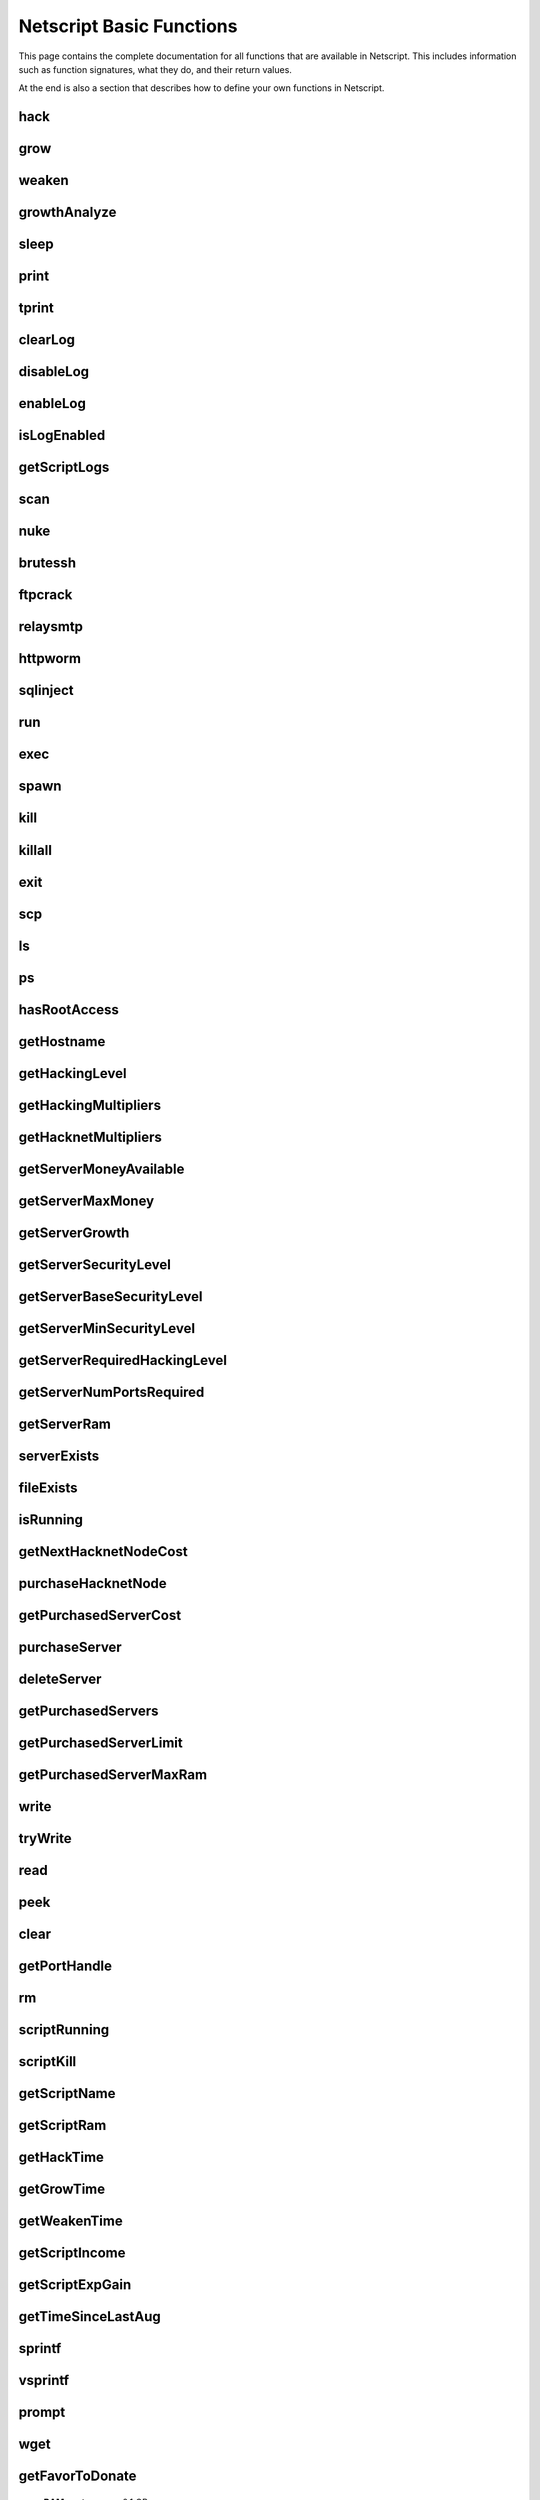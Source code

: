 Netscript Basic Functions
=========================

This page contains the complete documentation for all functions that are available in Netscript.
This includes information such as function signatures, what they do, and their return values.

At the end is also a section that describes how to define your own functions in Netscript.

hack
^^^^

.. js:function:: hack(hostname/ip)

    :param string hostname/ip: IP or hostname of the target server to hack
    :returns: The amount of money stolen if the hack is successful, and zero otherwise
    :RAM cost: 0.1 GB

    Function that is used to try and hack servers to steal money and gain hacking experience. The runtime for this command depends
    on your hacking level and the target server's security level. In order to hack a server you must first gain root access
    to that server and also have the required hacking level.

    A script can hack a server from anywhere. It does not need to be running on the same server to hack that server. For example,
    you can create a script that hacks the 'foodnstuff' server and run that script on any server in the game.

    A successful hack() on a server will raise that server's security level by 0.002.

    Example::

        hack("foodnstuff");
        hack("10.1.2.3");

grow
^^^^

.. js:function:: grow(hostname/ip)

    :param string hostname/ip: IP or hostname of the target server to grow
    :returns: The number by which the money on the server was multiplied for the growth
    :RAM cost: 0.15 GB

    Use your hacking skills to increase the amount of money available on a server. The runtime for this command depends on your hacking
    level and the target server's security level. When grow() completes, the money available on a target server will be increased by a
    certain, fixed percentage. This percentage is determined by the target server's growth rate (which varies between servers) and security level.
    Generally, higher-level servers have higher growth rates. The getServerGrowth() function can be used to obtain a server's growth rate.

    Like hack(), grow() can be called on any server, regardless of where the script is running. The grow() command requires
    root access to the target server, but there is no required hacking level to run the command. It also raises the security level
    of the target server by 0.004.

    Example::

        grow("foodnstuff");

weaken
^^^^^^

.. js:function:: weaken(hostname/ip)

    :param string hostname/ip: IP or hostname of the target server to weaken
    :returns: The amount by which the target server's security level was decreased. This is equivalent to 0.05 multiplied
              by the number of script threads
    :RAM cost: 0.15 GB

    Use your hacking skills to attack a server's security, lowering the server's security level. The runtime for this command
    depends on your hacking level and the target server's security level. This function lowers the security level of the target
    server by 0.05.

    Like hack() and grow(), weaken() can be called on any server, regardless of where the script is running. This command requires
    root access to the target server, but there is no required hacking level to run the command.

    Example::

        weaken("foodnstuff");

growthAnalyze
^^^^^^^^^^^^^

.. js:function:: growthAnalyze(hostname/ip, growthAmount)

    :param string hostname/ip: IP or hostname of server to analyze
    :param number growthAmount: Multiplicative factor by which the server is grown. Decimal form.
    :returns: The amount of grow() calls needed to grow the specified server by the specified amount
    :RAM cost: 1 GB

    This function returns the number of "growths" needed in order to increase the amount
    of money available on the specified server by the specified amount.

    The specified amount is multiplicative and is in decimal form, not percentage.

    For example, if you want to determine how many `grow()` calls you need
    to double the amount of money on `foodnstuff`, you would use::

        growthAnalyze("foodnstuff", 2);

    If this returns 100, then this means you need to call `grow()` 100 times
    in order to double the money (or once with 100 threads).

    **Warning**: The value returned by this function isn't necessarily a whole number.

sleep
^^^^^

.. js:function:: sleep(n)

    :param number n: Number of milliseconds to sleep
    :RAM cost: 0 GB

    Suspends the script for n milliseconds.

print
^^^^^

.. js:function:: print(x)

    :param x: Value to be printed
    :RAM cost: 0 GB

    Prints a value or a variable to the script's logs.

tprint
^^^^^^

.. js:function:: tprint(x)

    :param x: Value to be printed
    :RAM cost: 0 GB

    Prints a value or a variable to the Terminal

clearLog
^^^^^^^^

.. js:function:: clearLog()

    :RAM cost: 0 GB

    Clears the script's logs

disableLog
^^^^^^^^^^

.. js:function:: disableLog(fn)

    :param string fn: Name of function for which to disable logging
    :RAM cost: 0 GB

    Disables logging for the given function. Logging can be disabled for
    all functions by passing 'ALL' as the argument.

    Note that this does not completely remove all logging functionality.
    This only stops a function from logging
    when the function is successful. If the function fails, it will still log the reason for failure.

    Notable functions that cannot have their logs disabled: run, exec, exit

enableLog
^^^^^^^^^

.. js:function:: enableLog(fn)

    :param string fn: Name of function for which to enable logging
    :RAM cost: 0 GB

    Re-enables logging for the given function. If 'ALL' is passed into this function
    as an argument, then it will revert the effects of disableLog('ALL')

isLogEnabled
^^^^^^^^^^^^

.. js:function:: isLogEnabled(fn)

    :param string fn: Name of function to check
    :RAM cost: 0 GB

    Returns a boolean indicating whether or not logging is enabled for that
    function (or 'ALL')

getScriptLogs
^^^^^^^^^^^^^

.. js:function:: getScriptLogs([fn], [hostname/ip=current ip], [args...])

    :param string fn: Optional. Filename of script to get logs from.
    :param string ip: Optional. IP or hostname of the server that the script is on
    :param args...: Arguments to identify which scripts to get logs for
    :RAM cost: 0 GB

    Returns a script's logs. The logs are returned as an array, where each
    line is an element in the array. The most recently logged line is at the
    end of the array.

    Note that there is a maximum number of lines that a script stores in its logs.
    This is configurable in the game's options.

    If the function is called with no arguments, it will return the current script's logs.

    Otherwise, the `fn`, `hostname/ip,` and `args...` arguments can be used to get the logs
    from another script. Remember that scripts are uniquely identified by both
    their names and arguments.

    Examples::

        // Get logs from foo.script on the current server that was run with no args
        getScriptLogs("foo.script");

        // Get logs from foo.script on the foodnstuff server that was run with no args
        getScriptLogs("foo.script", "foodnstuff");

        // Get logs from foo.script on the foodnstuff server that was run with the arguments [1, "test"]
        getScriptLogs("foo.script", "foodnstuff", 1, "test");

scan
^^^^

.. js:function:: scan(hostname/ip=current ip[, hostnames=true])

    :param string hostname/ip: IP or hostname of the server to scan
    :param boolean: Optional boolean specifying whether the function should output hostnames (if true) or IP addresses (if false)
    :RAM cost: 0.2 GB

    Returns an array containing the hostnames or IPs of all servers that are one node way from the specified target server. The
    hostnames/IPs in the returned array are strings.

nuke
^^^^

.. js:function:: nuke(hostname/ip)

    :param string hostname/ip: IP or hostname of the target server
    :RAM cost: 0 GB

    Runs the NUKE.exe program on the target server. NUKE.exe must exist on your home computer.

    Example::

        nuke("foodnstuff");

brutessh
^^^^^^^^

.. js:function:: brutessh(hostname/ip)

    :param string hostname/ip: IP or hostname of the target server
    :RAM cost: 0 GB

    Runs the BruteSSH.exe program on the target server. BruteSSH.exe must exist on your home computer.

    Example::

        brutessh("foodnstuff");

ftpcrack
^^^^^^^^

.. js:function:: ftpcrack(hostname/ip)

    :param string hostname/ip: IP or hostname of the target server
    :RAM cost: 0 GB

    Runs the FTPCrack.exe program on the target server. FTPCrack.exe must exist on your home computer.

    Example::

        ftpcrack("foodnstuff");

relaysmtp
^^^^^^^^^

.. js:function:: relaysmtp(hostname/ip)

    :param string hostname/ip: IP or hostname of the target server
    :RAM cost: 0 GB

    Runs the relaySMTP.exe program on the target server. relaySMTP.exe must exist on your home computer.

    Example::

        relaysmtp("foodnstuff");

httpworm
^^^^^^^^

.. js:function:: httpworm(hostname/ip)

    :param string hostname/ip: IP or hostname of the target server
    :RAM cost: 0 GB

    Runs the HTTPWorm.exe program on the target server. HTTPWorm.exe must exist on your home computer.

    Example::

        httpworm("foodnstuff");

sqlinject
^^^^^^^^^

.. js:function:: sqlinject(hostname/ip)

    :param string hostname/ip: IP or hostname of the target server
    :RAM cost: 0 GB

    Runs the SQLInject.exe program on the target server. SQLInject.exe must exist on your home computer.

    Example::

        sqlinject("foodnstuff");

run
^^^

.. js:function:: run(script, [numThreads=1], [args...])

    :param string script: Filename of script to run
    :param number numThreads: Optional thread count for new script. Set to 1 by default. Will be rounded to nearest integer
    :param args...:
        Additional arguments to pass into the new script that is being run. Note that if any arguments are being
        passed into the new script, then the second argument *numThreads* must be filled in with a value.
    :RAM cost: 1 GB

    Run a script as a separate process. This function can only be used to run scripts located on the current server (the server
    running the script that calls this function).

    Returns true if the script is successfully started, and false otherwise. Requires a significant amount of RAM to run this
    command.

    The simplest way to use the *run* command is to call it with just the script name. The following example will run
    'foo.script' single-threaded with no arguments::

        run("foo.script");

    The following example will run 'foo.script' but with 5 threads instead of single-threaded::

        run("foo.script", 5);

    This next example will run 'foo.script' single-threaded, and will pass the string 'foodnstuff' into the script
    as an argument::

        run("foo.script", 1, 'foodnstuff');

exec
^^^^

.. js:function:: exec(script, hostname/ip, [numThreads=1], [args...])

    :param string script: Filename of script to execute
    :param string hostname/ip: IP or hostname of the 'target server' on which to execute the script
    :param number numThreads: Optional thread count for new script. Set to 1 by default. Will be rounded to nearest integer
    :param args...:
        Additional arguments to pass into the new script that is being run. Note that if any arguments are being
        passed into the new script, then the third argument *numThreads* must be filled in with a value.
    :RAM cost: 1.3 GB

    Run a script as a separate process on a specified server. This is similar to the *run* function except
    that it can be used to run a script on any server, instead of just the current server.

    Returns true if the script is successfully started, and false otherwise.

    The simplest way to use the *exec* command is to call it with just the script name and the target server.
    The following example will try to run *generic-hack.script* on the *foodnstuff* server::

        exec("generic-hack.script", "foodnstuff");

    The following example will try to run the script *generic-hack.script* on the *joesguns* server with 10 threads::

        exec("generic-hack.script", "joesguns", 10);

    This last example will try to run the script *foo.script* on the *foodnstuff* server with 5 threads. It will also pass
    the number 1 and the string "test" in as arguments to the script::

        exec("foo.script", "foodnstuff", 5, 1, "test");

spawn
^^^^^

.. js:function:: spawn(script, numThreads, [args...])

    :param string script: Filename of script to execute
    :param number numThreads: Number of threads to spawn new script with. Will be rounded to nearest integer
    :param args...:
        Additional arguments to pass into the new script that is being run.
    :RAM cost: 2 GB

    Terminates the current script, and then after a delay of about 20 seconds it will execute the newly-specified script.
    The purpose of this function is to execute a new script without being constrained by the RAM usage of the current one.
    This function can only be used to run scripts on the local server.

    Because this function immediately terminates the script, it does not have a return value.

    The following example will execute the script 'foo.script' with 10 threads and the arguments 'foodnstuff' and 90::

        spawn('foo.script', 10, 'foodnstuff', 90);

kill
^^^^

.. js:function:: kill(script, hostname/ip, [args...])

    :param string script: Filename of the script to kill
    :param string hostname/ip: IP or hostname of the server on which to kill the script
    :param args...: Arguments to identify which script to kill
    :RAM cost: 0.5 GB

    Kills the script on the target server specified by the script's name and arguments. Remember that scripts
    are uniquely identified by both their name and arguments. For example, if *foo.script* is run with the argument 1, then this
    is not the same as *foo.script* run with the argument 2, even though they have the same code.

    If this function successfully kills the specified script, then it will return true. Otherwise, it will return false.

    Examples:

    The following example will try to kill a script named *foo.script* on the *foodnstuff* server that was ran with no arguments::

        kill("foo.script", "foodnstuff");

    The following will try to kill a script named *foo.script* on the current server that was ran with no arguments::

        kill("foo.script", getHostname());

    The following will try to kill a script named *foo.script* on the current server that was ran with the arguments 1 and "foodnstuff"::

        kill("foo.script", getHostname(), 1, "foodnstuff");

killall
^^^^^^^

.. js:function:: killall(hostname/ip)

    :param string hostname/ip: IP or hostname of the server on which to kill all scripts
    :RAM cost: 0.5 GB

    Kills all running scripts on the specified server. This function returns true if any scripts were killed, and
    false otherwise. In other words, it will return true if there are any scripts running on the target server.


exit
^^^^

.. js:function:: exit()

    :RAM cost: 0 GB

    Terminates the current script immediately

scp
^^^

.. js:function:: scp(files, [source], destination)

    :param string/array files: Filename or an array of filenames of script/literature files to copy
    :param string source:
        Hostname or IP of the source server, which is the server from which the file will be copied.
        This argument is optional and if it's omitted the source will be the current server.
    :param string destination: Hostname or IP of the destination server, which is the server to which the file will be copied.
    :RAM cost: 0.6 GB

    Copies a script or literature (.lit) file(s) to another server. The *files* argument can be either a string specifying a
    single file to copy, or an array of strings specifying multiple files to copy.

    Returns true if the script/literature file is successfully copied over and false otherwise. If the *files* argument is an array
    then this function will return true if at least one of the files in the array is successfully copied.

    Examples::

        //Copies hack-template.script from the current server to foodnstuff
        scp("hack-template.script", "foodnstuff");

        //Copies foo.lit from the helios server to the home computer
        scp("foo.lit", "helios", "home");

        //Tries to copy three files from rothman-uni to home computer
        files = ["foo1.lit", "foo2.script", "foo3.script"];
        scp(files, "rothman-uni", "home");

ls
^^

.. js:function:: ls(hostname/ip, [grep])

    :param string hostname/ip: Hostname or IP of the target server
    :param string grep: a substring to search for in the filename
    :RAM cost: 0 GB

    Returns an array with the filenames of all files on the specified server (as strings). The returned array
    is sorted in alphabetic order

ps
^^

.. js:function:: ps(hostname/ip=current ip)

    :param string ip: Hostname or IP address of the target server.
                      If not specified, it will be the current server's IP by default
    :RAM cost: 0 GB

    Returns an array with general information about all scripts running on the specified
    target server. The information for each server is given in an object with
    the following structure::

        {
            filename:   Script name,
            threads:    Number of threads script is running with,
            args:       Script's arguments
        }

    Example usage (using :doc:`netscriptjs`)::

        export async function main(ns) {
            const ps = ns.ps("home");
            for (let i = 0; i < ps.length; ++i) {
                ns.tprint(ps[i].filename + ' ' + ps[i].threads);
                ns.tprint(ps[i].args);
            }
        }

hasRootAccess
^^^^^^^^^^^^^

.. js:function:: hasRootAccess(hostname/ip)

    :param string hostname/ip: Hostname or IP of the target server
    :RAM cost: 0.05 GB

    Returns a boolean indicating whether or not the player has root access to the specified target server.

    Example::

        if (hasRootAccess("foodnstuff") == false) {
            nuke("foodnstuff");
        }

getHostname
^^^^^^^^^^^

.. js:function:: getHostname()

    :RAM cost: 0.05 GB

    Returns a string with the hostname of the server that the script is running on

getHackingLevel
^^^^^^^^^^^^^^^

.. js:function:: getHackingLevel()

    :RAM cost: 0.05 GB

    Returns the player's current hacking level

getHackingMultipliers
^^^^^^^^^^^^^^^^^^^^^

.. js:function:: getHackingMultipliers()

    :RAM cost: 4 GB

    Returns an object containing the Player's hacking related multipliers. These multipliers are
    returned in decimal forms, not percentages (e.g. 1.5 instead of 150%). The object has the following structure::

        {
            chance: Player's hacking chance multiplier,
            speed: Player's hacking speed multiplier,
            money: Player's hacking money stolen multiplier,
            growth: Player's hacking growth multiplier
        }

    Example of how this can be used::

        mults = getHackingMultipliers();
        print(mults.chance);
        print(mults.growth);

getHacknetMultipliers
^^^^^^^^^^^^^^^^^^^^^

.. js:function:: getHacknetMultipliers()

    :RAM cost: 4 GB

    Returns an object containing the Player's hacknet related multipliers. These multipliers are
    returned in decimal forms, not percentages (e.g. 1.5 instead of 150%). The object has the following structure::

        {
            production: Player's hacknet production multiplier,
            purchaseCost: Player's hacknet purchase cost multiplier,
            ramCost: Player's hacknet ram cost multiplier,
            coreCost: Player's hacknet core cost multiplier,
            levelCost: Player's hacknet level cost multiplier
        }

    Example of how this can be used::

        mults = getHacknetMultipliers();
        print(mults.production);
        print(mults.purchaseCost);



getServerMoneyAvailable
^^^^^^^^^^^^^^^^^^^^^^^

.. js:function:: getServerMoneyAvailable(hostname/ip)

    :param string hostname/ip: Hostname or IP of target server
    :RAM cost: 0.1 GB

    Returns the amount of money available on a server. **Running this function on the home computer will return
    the player's money.**

    Example::

        getServerMoneyAvailable("foodnstuff");
        getServerMoneyAvailable("home"); //Returns player's money

getServerMaxMoney
^^^^^^^^^^^^^^^^^

.. js:function:: getServerMaxMoney(hostname/ip)

    :param string hostname/ip: Hostname or IP of target server
    :RAM cost: 0.1 GB

    Returns the maximum amount of money that can be available on a server

getServerGrowth
^^^^^^^^^^^^^^^

.. js:function:: getServerGrowth(hostname/ip)

    :param string hostname/ip: Hostname or IP of target server
    :RAM cost: 0.1 GB

    Returns the server's instrinsic "growth parameter". This growth parameter is a number
    between 1 and 100 that represents how quickly the server's money grows. This parameter affects the
    percentage by which the server's money is increased when using the *grow()* function. A higher
    growth parameter will result in a higher percentage increase from *grow()*.

getServerSecurityLevel
^^^^^^^^^^^^^^^^^^^^^^

.. js:function:: getServerSecurityLevel(hostname/ip)

    :param string hostname/ip: Hostname or IP of target server
    :RAM cost: 0.1 GB

    Returns the security level of the target server. A server's security level is denoted by a number, typically
    between 1 and 100 (but it can go above 100).

getServerBaseSecurityLevel
^^^^^^^^^^^^^^^^^^^^^^^^^^

.. js:function:: getServerBaseSecurityLevel(hostname/ip)

    :param string hostname/ip: Hostname or IP of target server
    :RAM cost: 0.1 GB

    Returns the base security level of the target server. This is the security level that the server starts out with.
    This is different than *getServerSecurityLevel()* because *getServerSecurityLevel()* returns the current
    security level of a server, which can constantly change due to *hack()*, *grow()*, and *weaken()*, calls on that
    server. The base security level will stay the same until you reset by installing an Augmentation(s).

getServerMinSecurityLevel
^^^^^^^^^^^^^^^^^^^^^^^^^

.. js:function:: getServerMinSecurityLevel(hostname/ip)

    :param string hostname/ip: Hostname or IP of target server
    :RAM cost: 0.1 GB

    Returns the minimum security level of the target server

getServerRequiredHackingLevel
^^^^^^^^^^^^^^^^^^^^^^^^^^^^^

.. js:function:: getServerRequiredHackingLevel(hostname/ip)

    :param string hostname/ip: Hostname or IP of target server
    :RAM cost: 0.1 GB

    Returns the required hacking level of the target server

getServerNumPortsRequired
^^^^^^^^^^^^^^^^^^^^^^^^^

.. js:function:: getServerNumPortsRequired(hostname/ip)

    :param string hostname/ip: Hostname or IP of target server
    :RAM cost: 0.1 GB

    Returns the number of open ports required to successfully run NUKE.exe on the specified server.

getServerRam
^^^^^^^^^^^^

.. js:function:: getServerRam(hostname/ip)

    :param string hostname/ip: Hostname or IP of target server
    :RAM cost: 0.1 GB

    Returns an array with two elements that gives information about a server's memory (RAM). The first
    element in the array is the amount of RAM that the server has total (in GB). The second element in
    the array is the amount of RAM that is currently being used on the server (in GB).

    Example::

        res = getServerRam("helios");
        totalRam = res[0];
        ramUsed = res[1];

serverExists
^^^^^^^^^^^^

.. js:function:: serverExists(hostname/ip)

    :param string hostname/ip: Hostname or IP of target server
    :RAM cost: 0.1 GB

    Returns a boolean denoting whether or not the specified server exists

fileExists
^^^^^^^^^^

.. js:function:: fileExists(filename, [hostname/ip])

    :param string filename: Filename of file to check
    :param string hostname/ip:
        Hostname or IP of target server. This is optional. If it is not specified then the
        function will use the current server as the target server
    :RAM cost: 0.1 GB

    Returns a boolean indicating whether the specified file exists on the target server. The filename
    for scripts is case-sensitive, but for other types of files it is not. For example, *fileExists("brutessh.exe")*
    will work fine, even though the actual program is named "BruteSSH.exe".

    If the *hostname/ip* argument is omitted, then the function will search through the current server (the server
    running the script that calls this function) for the file.

    Examples::

        fileExists("foo.script", "foodnstuff");
        fileExists("ftpcrack.exe");

    The first example above will return true if the script named *foo.script* exists on the *foodnstuff* server, and false otherwise.
    The second example above will return true if the current server contains the *FTPCrack.exe* program, and false otherwise.

isRunning
^^^^^^^^^

.. js:function:: isRunning(filename, hostname/ip, [args...])

    :param string filename: Filename of script to check. This is case-sensitive.
    :param string hostname/ip: Hostname or IP of target server
    :param args...: Arguments to specify/identify which scripts to search for
    :RAM cost: 0.1 GB

    Returns a boolean indicating whether the specified script is running on the target server. Remember that a script is
    uniquely identified by both its name and its arguments.

    **Examples:**

    In this first example below, the function call will return true if there is a script named *foo.script* with no arguments
    running on the *foodnstuff* server, and false otherwise::

        isRunning("foo.script", "foodnstuff");

    In this second example below, the function call will return true if there is a script named *foo.script* with no arguments
    running on the current server, and false otherwise::

        isRunning("foo.script", getHostname());

    In this next example below, the function call will return true if there is a script named *foo.script* running with the arguments
    1, 5, and "test" (in that order) on the *joesguns* server, and false otherwise::

        isRunning("foo.script", "joesguns", 1, 5, "test");

getNextHacknetNodeCost
^^^^^^^^^^^^^^^^^^^^^^

.. js:function:: getNextHacknetNodeCost()

    :RAM cost: 0 GB

    Deprecated (no longer usable). See :doc:`netscripthacknetnodeapi`

purchaseHacknetNode
^^^^^^^^^^^^^^^^^^^

.. js:function:: purchaseHacknetNode()

    :RAM cost: 0 GB

    Deprecated (no longer usable). See :doc:`netscripthacknetnodeapi`

getPurchasedServerCost
^^^^^^^^^^^^^^^^^^^^^^

.. js:function:: getPurchasedServerCost(ram)

    :RAM cost: 0.25 GB

    :param number ram: Amount of RAM of a potential purchased server. Must be a power of 2 (2, 4, 8, 16, etc.). Maximum value of 1048576 (2^20)

    Returns the cost to purchase a server with the specified amount of *ram*.

    Examples::

        for (i = 1; i <= 20; i++) {
            tprint(i + " -- " + getPurchasedServerCost(Math.pow(2, i)));
        }

purchaseServer
^^^^^^^^^^^^^^

.. js:function:: purchaseServer(hostname, ram)

    :param string hostname: Hostname of the purchased server
    :param number ram: Amount of RAM of the purchased server. Must be a power of 2 (2, 4, 8, 16, etc.). Maximum value of 1048576 (2^20)
    :RAM cost: 2.25 GB

    Purchased a server with the specified hostname and amount of RAM.

    The *hostname* argument can be any data type, but it will be converted to a string and have whitespace removed. Anything that resolves to an empty string will
    cause the function to fail. If there is already a server with the specified hostname, then the function will automatically append
    a number at the end of the *hostname* argument value until it finds a unique hostname. For example, if the script calls
    *purchaseServer("foo", 4)* but a server named "foo" already exists, the it will automatically change the hostname to "foo-0". If there is already
    a server with the hostname "foo-0", then it will change the hostname to "foo-1", and so on.

    Note that there is a maximum limit to the amount of servers you can purchase.

    Returns the hostname of the newly purchased server as a string. If the function fails to purchase a server, then it will return an
    empty string. The function will fail if the arguments passed in are invalid, if the player does not have enough money to purchase
    the specified server, or if the player has exceeded the maximum amount of servers.

    Example::

        ram = 64;
        hn = "pserv-";
        for (i = 0; i < 5; ++i) {
            purchaseServer(hn + i, ram);
        }

deleteServer
^^^^^^^^^^^^

.. js:function:: deleteServer(hostname)

    :param string hostname: Hostname of the server to delete
    :RAM cost: 2.25 GB

    Deletes one of your purchased servers, which is specified by its hostname.

    The *hostname* argument can be any data type, but it will be converted to a string. Whitespace is automatically removed from
    the string. This function will not delete a server that still has scripts running on it.

    Returns true if successful, and false otherwise.

getPurchasedServers
^^^^^^^^^^^^^^^^^^^

.. js:function:: getPurchasedServers([hostname=true])

    :param boolean hostname:
        Specifies whether hostnames or IP addresses should be returned. If it's true then hostnames will be returned, and if false
        then IPs will be returned. If this argument is omitted then it is true by default
    :RAM cost: 2.25 GB

    Returns an array with either the hostnames or IPs of all of the servers you have purchased.

getPurchasedServerLimit
^^^^^^^^^^^^^^^^^^^^^^^

.. js:function:: getPurchasedServerLimit()

    :RAM cost: 0.05 GB

    Returns the maximum number of servers you can purchase

getPurchasedServerMaxRam
^^^^^^^^^^^^^^^^^^^^^^^^

.. js:function:: getPurchasedServerMaxRam()

    :RAM cost: 0.05 GB

    Returns the maximum RAM that a purchased server can have

write
^^^^^

.. js:function:: write(port/fn, data="", mode="a")

    :param string/number port/fn: Port or text file/script that will be written to
    :param string data: Data to write
    :param string mode: Defines the write mode. Only valid when writing to text files or scripts.
    :RAM cost: 1 GB

    This function can be used to either write data to a port, a text file (.txt), or a script (.script, .js, .ns)

    If the first argument is a number between 1 and 20, then it specifies a port and this function will write *data* to that port. Read
    about how :ref:`netscript_ports` work here. The third argument, *mode*, is not used
    when writing to a port.

    If the first argument is a string, then it specifies the name of a text file or script and this function will write *data* to that text file/script. If the
    specified text file/script does not exist, then it will be created. The third argument *mode*, defines how the data will be written. If *mode*
    is set to "w", then the data is written in "write" mode which means that it will overwrite all existing data on the text file/script. If *mode* is set to
    any other value then the data will be written in "append" mode which means that the data will be added at the end of the file.

tryWrite
^^^^^^^^

.. js:function:: tryWrite(port, data="")

    :param number port: Port to be written to
    :param string data: Data to try to write
    :returns: True if the data is successfully written to the port, and false otherwise
    :RAM cost: 1 GB

    Attempts to write data to the specified Netscript Port. If the port is full, the data will
    not be written. Otherwise, the data will be written normally

read
^^^^

.. js:function:: read(port/fn)

    :param string/number port/fn: Port or text file to read from
    :RAM cost: 1 GB

    This function is used to read data from a port, a text file (.txt), or a script (.script, .js, .ns)

    If the argument *port/fn* is a number between 1 and 20, then it specifies a port and it will read data from that port. Read
    about how :ref:`netscript_ports` work here. A port is a serialized queue. This function
    will remove the first element from that queue and return it. If the queue is empty, then the string "NULL PORT DATA" will be returned.

    If the argument *port/fn* is a string, then it specifies the name of a text file or script and this function will return the data in the specified text file/script. If
    the text file does not exist, an empty string will be returned.

peek
^^^^

.. js:function:: peek(port)

    :param number port: Port to peek. Must be an integer between 1 and 20
    :RAM cost: 1 GB

    This function is used to peek at the data from a port. It returns the first element in the specified port
    without removing that element. If the port is empty, the string "NULL PORT DATA" will be returned.

    Read about how :ref:`netscript_ports` work here

clear
^^^^^

.. js:function:: clear(port/fn)

    :param string/number port/fn: Port or text file to clear
    :RAM cost: 1 GB

    This function is used to clear data in a `Netscript Ports <http://bitburner.wikia.com/wiki/Netscript_Ports>`_ or a text file.

    If the *port/fn* argument is a number between 1 and 20, then it specifies a port and will clear it (deleting all data from the underlying queue).

    If the *port/fn* argument is a string, then it specifies the name of a text file (.txt) and will delete all data from that text file.

getPortHandle
^^^^^^^^^^^^^

.. js:function:: getPortHandle(port)

    :param number port: Port number
    :RAM cost: 10 GB

    Get a handle to a Netscript Port. See more details here: :ref:`netscript_ports`

    **WARNING:** Port Handles only work in :ref:`netscriptjs`. They will not work in :ref:`netscript1`.

rm
^^

.. js:function:: rm(fn[, hostname/ip=current server])

    :param string fn: Filename of file to remove. Must include the extension
    :param string hostname/ip: Hostname or IP Address of the server on which to delete the file. Optional. Defaults to current server
    :returns: True if it successfully deletes the file, and false otherwise
    :RAM cost: 1 GB

    Removes the specified file from the current server. This function works for every file type except message (.msg) files.

scriptRunning
^^^^^^^^^^^^^

.. js:function:: scriptRunning(scriptname, hostname/ip)

    :param string scriptname: Filename of script to check. This is case-sensitive.
    :param string hostname/ip: Hostname or IP of target server
    :RAM cost: 1 GB

    Returns a boolean indicating whether any instance of the specified script is running on the target server, regardless of
    its arguments.

    This is different than the *isRunning()* function because it does not try to identify a specific instance of a running script
    by its arguments.

    **Examples:**

    The example below will return true if there is any script named *foo.script* running on the *foodnstuff* server, and false otherwise::

        scriptRunning("foo.script", "foodnstuff");

    The example below will return true if there is any script named "foo.script" running on the current server, and false otherwise::

        scriptRunning("foo.script", getHostname());

scriptKill
^^^^^^^^^^

.. js:function:: scriptKill(scriptname, hostname/ip)

    :param string scriptname: Filename of script to kill. This is case-sensitive.
    :param string hostname/ip: Hostname or IP of target server
    :RAM cost: 1 GB

    Kills all scripts with the specified filename on the target server specified by *hostname/ip*, regardless of arguments. Returns
    true if one or more scripts were successfully killed, and false if none were.

getScriptName
^^^^^^^^^^^^^

.. js:function:: getScriptName()

    :RAM cost: 0 GB

    Returns the current script name

getScriptRam
^^^^^^^^^^^^

.. js:function:: getScriptRam(scriptname[, hostname/ip])

    :param string scriptname: Filename of script. This is case-sensitive.
    :param string hostname/ip: Hostname or IP of target server the script is located on. This is optional, If it is not specified then the function will set the current server as the target server.
    :RAM cost: 0.1 GB

    Returns the amount of RAM required to run the specified script on the target server. Returns
    0 if the script does not exist.

getHackTime
^^^^^^^^^^^

.. js:function:: getHackTime(hostname/ip[, hackLvl=current level])

    :param string hostname/ip: Hostname or IP of target server
    :param number hackLvl: Optional hacking level for the calculation. Defaults to player's current hacking level
    :RAM cost: 0.05 GB

    Returns the amount of time in seconds it takes to execute the *hack()* Netscript function on the target server.

    The function takes in an optional *hackLvl* parameter that can be specified
    to see what the hack time would be at different hacking levels.

getGrowTime
^^^^^^^^^^^

.. js:function:: getGrowTime(hostname/ip[, hackLvl=current level])

    :param string hostname/ip: Hostname or IP of target server
    :param number hackLvl: Optional hacking level for the calculation. Defaults to player's current hacking level
    :RAM cost: 0.05 GB

    Returns the amount of time in seconds it takes to execute the *grow()* Netscript function on the target server.

    The function takes in an optional *hackLvl* parameter that can be specified
    to see what the grow time would be at different hacking levels.

getWeakenTime
^^^^^^^^^^^^^

.. js:function:: getWeakenTime(hostname/ip[, hackLvl=current level])

    :param string hostname/ip: Hostname or IP of target server
    :param number hackLvl: Optional hacking level for the calculation. Defaults to player's current hacking level
    :RAM cost: 0.05 GB

    Returns the amount of time in seconds it takes to execute the *weaken()* Netscript function on the target server.

    The function takes in an optional *hackLvl* parameter that can be specified
    to see what the weaken time would be at different hacking levels.

getScriptIncome
^^^^^^^^^^^^^^^

.. js:function:: getScriptIncome([scriptname], [hostname/ip], [args...])

    :param string scriptname: Filename of script
    :param string hostname/ip: Server on which script is running
    :param args...: Arguments that the script is running with
    :RAM cost: 0.1 GB

    Returns the amount of income the specified script generates while online (when the game is open, does not apply for offline income).
    Remember that a script is uniquely identified by both its name and its arguments. So for example if you ran a script with the arguments
    "foodnstuff" and "5" then in order to use this function to get that script's income you must specify those same arguments in the same order
    in this function call.

    This function can also be called with no arguments. If called with no arguments, then this function will return an array of two values. The
    first value is the total income ($ / second) of all of your active scripts (scripts that are currently running on any server). The second value
    is the total income ($ / second) that you've earned from scripts since you last installed Augmentations.

getScriptExpGain
^^^^^^^^^^^^^^^^

.. js:function:: getScriptExpGain([scriptname], [hostname/ip], [args...])

    :param string scriptname: Filename of script
    :param string hostname/ip: Server on which script is running
    :param args...: Arguments that the script is running with
    :RAM cost: 0.1 GB

    Returns the amount of hacking experience the specified script generates while online (when the game is open, does not apply for offline experience gains).
    Remember that a script is uniquely identified by both its name and its arguments.

    This function can also return the total experience gain rate of all of your active scripts by running the function with no arguments.

getTimeSinceLastAug
^^^^^^^^^^^^^^^^^^^

.. js:function:: getTimeSinceLastAug()

    :RAM cost: 0.05 GB

    Returns the amount of time in milliseconds that have passed since you last installed Augmentations

sprintf
^^^^^^^

.. js:function:: sprintf()

    :RAM cost: 0 GB

    See `this link <https://github.com/alexei/sprintf.js>`_ for details.

vsprintf
^^^^^^^^

.. js:function:: vsprintf()

    :RAM cost: 0 GB

    See `this link <https://github.com/alexei/sprintf.js>`_ for details.

prompt
^^^^^^

.. js:function:: prompt(txt)

    :param string txt: Text to appear in the prompt dialog box
    :RAM cost: 0 GB

    Prompts the player with a dialog box with two options: "Yes" and "No". This function will return true if the player click "Yes" and
    false if the player clicks "No". The script's execution is halted until the player selects one of the options.

wget
^^^^

.. js:function:: wget(url, target[, hostname/ip=current ip])

    :param string url: URL to pull data from
    :param string target: Filename to write data to. Must be script or text file
    :param string ip: Optional hostname/ip of server for target file.
    :RAM cost: 0 GB

    Retrieves data from a URL and downloads it to a file on the specified server. The data can only
    be downloaded to a script (.script, .ns, .js) or a text file (.txt). If the file already exists,
    it will be overwritten by this command.

    Note that it will not be possible to download data from many websites because they do not allow
    cross-origin resource sharing (CORS). Example::

        wget("https://raw.githubusercontent.com/danielyxie/bitburner/master/README.md", "game_readme.txt");

    **IMPORTANT:** This is an asynchronous function that returns a Promise. The Promise's resolved
    value will be a boolean indicating whether or not the data was successfully
    retrieved from the URL. Because the function is async and returns a Promise,
    it is recommended you use :code:`wget` in :ref:`netscriptjs`.

    In NetscriptJS, you must preface any call to
    :code:`wget` with the :code:`await` keyword (like you would :code:`hack` or :code:`sleep`).

    :code:`wget` will still work in :ref:`netscript1`, but the functions execution will not
    be synchronous (i.e. it may not execute when you expect/want it to). Furthermore, since Promises are not
    supported in ES5, you will not be able to process the returned value of :code:`wget` in
    Netscript 1.0.

getFavorToDonate
^^^^^^^^^^^^^^^^

    :RAM cost: 0.1 GB

    Returns the amount of Faction favor required to be able to donate to a faction.
